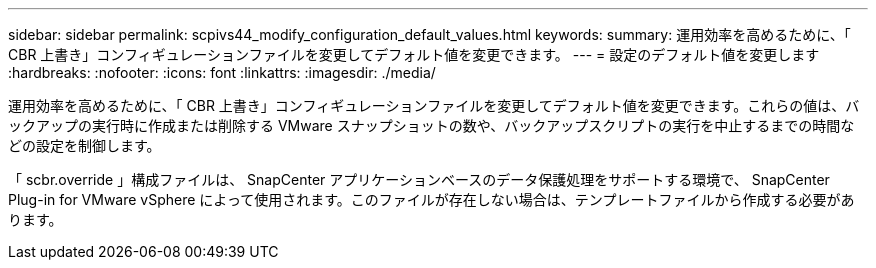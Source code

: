 ---
sidebar: sidebar 
permalink: scpivs44_modify_configuration_default_values.html 
keywords:  
summary: 運用効率を高めるために、「 CBR 上書き」コンフィギュレーションファイルを変更してデフォルト値を変更できます。 
---
= 設定のデフォルト値を変更します
:hardbreaks:
:nofooter: 
:icons: font
:linkattrs: 
:imagesdir: ./media/


運用効率を高めるために、「 CBR 上書き」コンフィギュレーションファイルを変更してデフォルト値を変更できます。これらの値は、バックアップの実行時に作成または削除する VMware スナップショットの数や、バックアップスクリプトの実行を中止するまでの時間などの設定を制御します。

「 scbr.override 」構成ファイルは、 SnapCenter アプリケーションベースのデータ保護処理をサポートする環境で、 SnapCenter Plug-in for VMware vSphere によって使用されます。このファイルが存在しない場合は、テンプレートファイルから作成する必要があります。
